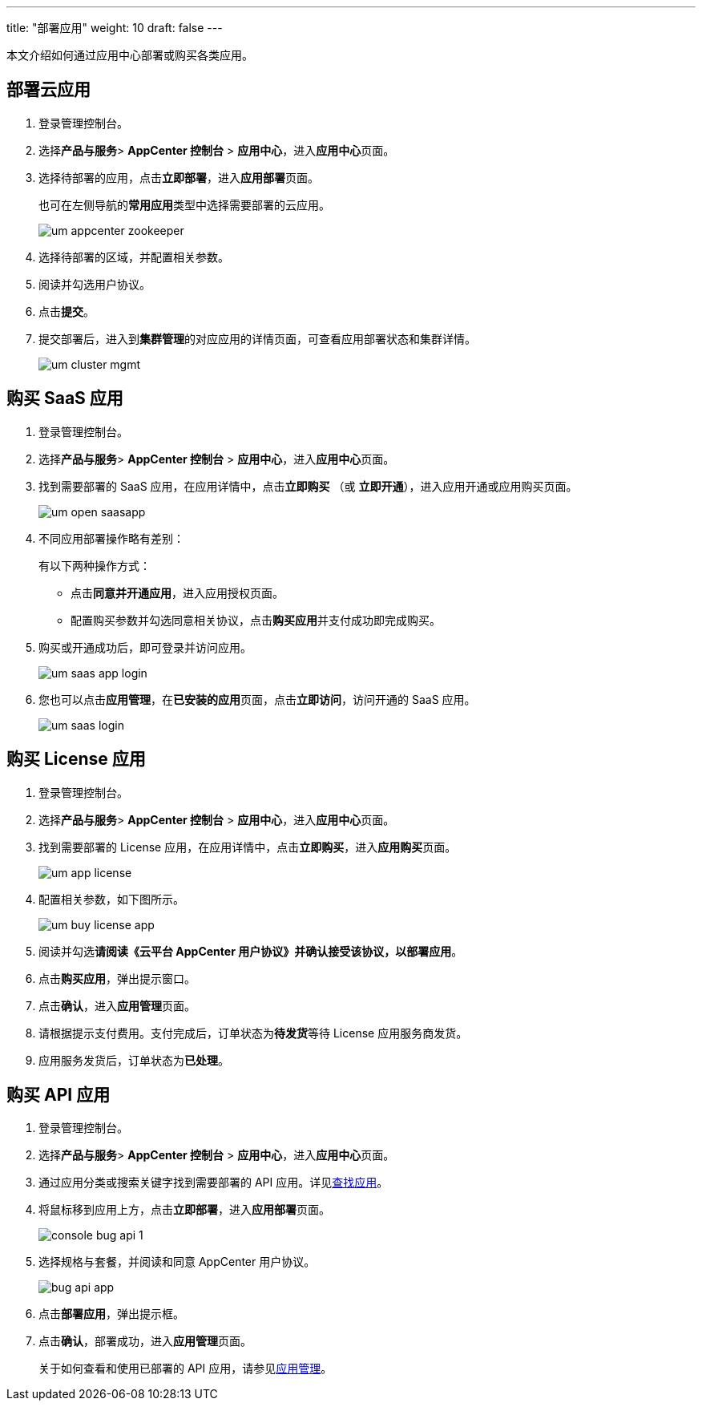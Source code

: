 ---
title: "部署应用"
weight: 10
draft: false
---

本文介绍如何通过应用中心部署或购买各类应用。

== 部署云应用

. 登录管理控制台。

. 选择**产品与服务**> *AppCenter 控制台* > *应用中心*，进入**应用中心**页面。

. 选择待部署的应用，点击**立即部署**，进入**应用部署**页面。
+
也可在左侧导航的**常用应用**类型中选择需要部署的云应用。
+
image::/images/cloud_service/appcenter/um_appcenter_zookeeper.png[]

. 选择待部署的区域，并配置相关参数。

. 阅读并勾选用户协议。

. 点击**提交**。

. 提交部署后，进入到**集群管理**的对应应用的详情页面，可查看应用部署状态和集群详情。
+
image::/images/cloud_service/appcenter/um_cluster_mgmt.png[]

== 购买 SaaS 应用

. 登录管理控制台。

. 选择**产品与服务**> *AppCenter 控制台* > *应用中心*，进入**应用中心**页面。

. 找到需要部署的 SaaS 应用，在应用详情中，点击**立即购买** （或 *立即开通*），进入应用开通或应用购买页面。
+
image::/images/cloud_service/appcenter/um_open_saasapp.png[]

. 不同应用部署操作略有差别：
+
有以下两种操作方式：

* 点击**同意并开通应用**，进入应用授权页面。
//image::/images/cloud_service/appcenter/um_open_saas.png[]

* 配置购买参数并勾选同意相关协议，点击**购买应用**并支付成功即完成购买。

. 购买或开通成功后，即可登录并访问应用。
+
image::/images/cloud_service/appcenter/um_saas_app_login.png[]

. 您也可以点击**应用管理**，在**已安装的应用**页面，点击**立即访问**，访问开通的 SaaS 应用。
+
image::/images/cloud_service/appcenter/um_saas_login.png[]


== 购买 License 应用

. 登录管理控制台。

. 选择**产品与服务**> *AppCenter 控制台* > *应用中心*，进入**应用中心**页面。

. 找到需要部署的 License 应用，在应用详情中，点击**立即购买**，进入**应用购买**页面。
+
image::/images/cloud_service/appcenter/um_app_license.png[]

. 配置相关参数，如下图所示。
+
image::/images/cloud_service/appcenter/um_buy_license_app.png[]

. 阅读并勾选**请阅读《云平台 AppCenter 用户协议》并确认接受该协议，以部署应用**。

. 点击**购买应用**，弹出提示窗口。

. 点击**确认**，进入**应用管理**页面。

. 请根据提示支付费用。支付完成后，订单状态为**待发货**等待 License 应用服务商发货。

. 应用服务发货后，订单状态为**已处理**。

== 购买 API 应用

////
=== 应用市场部署

. 登录 AppCenter 应用市场。

. 通过以下方式查找到需要部署的 API 应用。

 ** 在顶部搜索框中输入关键词进行搜索。
 ** 在左侧应用分类中进行筛选查找。

. 找到需要部署的 API 应用后，点击应用，进入应用展示页面。
+
image::/images/cloud_service/appcenter/api_app_display.png[]

. 点击**立即部署**，进入 AppCenter 控制台。

. 在应用部署页面，选择规格与套餐，并阅读和同意 AppCenter 用户协议。
+
image::/images/cloud_service/appcenter/bug_api_app.png[]

. 点击**部署应用**，弹出提示框。

. 点击**确认**，部署成功，进入**应用管理**页面。

=== 应用中心部署
////

. 登录管理控制台。

. 选择**产品与服务**> *AppCenter 控制台* > *应用中心*，进入**应用中心**页面。

. 通过应用分类或搜索关键字找到需要部署的 API 应用。详见link:../find_app/[查找应用]。

. 将鼠标移到应用上方，点击**立即部署**，进入**应用部署**页面。
+
image::/images/cloud_service/appcenter/console_bug_api_1.png[]

. 选择规格与套餐，并阅读和同意 AppCenter 用户协议。
+
image::/images/cloud_service/appcenter/bug_api_app.png[]

. 点击**部署应用**，弹出提示框。

. 点击**确认**，部署成功，进入**应用管理**页面。
+
关于如何查看和使用已部署的 API 应用，请参见link:../mgmt_app/#_管理已安装购买的应用[应用管理]。
